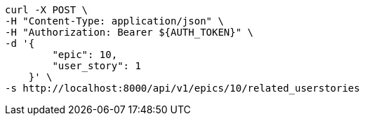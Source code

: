 [source,bash]
----
curl -X POST \
-H "Content-Type: application/json" \
-H "Authorization: Bearer ${AUTH_TOKEN}" \
-d '{
        "epic": 10,
        "user_story": 1
    }' \
-s http://localhost:8000/api/v1/epics/10/related_userstories
----
